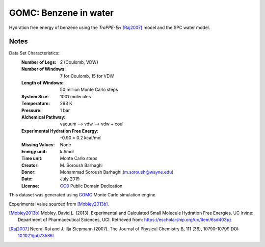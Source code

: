 .. -*- coding: utf-8 -*-

GOMC: Benzene in water
=========================

Hydration free energy of benzene using the *TraPPE-EH* [Raj2007]_
model and the SPC water model.

Notes
-----
Data Set Characteristics:
    :Number of Legs: 2 (Coulomb, VDW)
    :Number of Windows: 7 for Coulomb, 15 for VDW
    :Length of Windows: 50 million Monte Carlo steps
    :System Size: 1001 molecules
    :Temperature: 298 K
    :Pressure: 1 bar
    :Alchemical Pathway: vacuum --> vdw --> vdw + coul
    :Experimental Hydration Free Energy: -0.90 ± 0.2 kcal/mol
    :Missing Values: None
    :Energy unit: kJ/mol
    :Time unit: Monte Carlo steps
    :Creator: \M. Soroush Barhaghi
    :Donor: Mohammad Soroush Barhaghi (m.soroush@wayne.edu)
    :Date: July 2019
    :License: `CC0
	      <https://creativecommons.org/publicdomain/zero/1.0/>`_
	      Public Domain Dedication       

This dataset was generated using `GOMC <http://gomc.eng.wayne.edu/>`_ Monte Carlo simulation engine. 

Experimental value sourced from [Mobley2013b]_.

.. [Mobley2013b] Mobley, David L. (2013). Experimental and Calculated Small 
    Molecule Hydration Free Energies. UC Irvine: Department of Pharmaceutical 
    Sciences, UCI. Retrieved from: https://escholarship.org/uc/item/6sd403pz
.. [Raj2007] Neeraj Rai and J. Ilja Siepmann (2007). The Journal of
   Physical Chemistry B, 111 (36), 10790-10799 DOI:
   `10.1021/jp073586l`_

.. _`10.1021/jp073586l`: https://pubs.acs.org/doi/10.1021/jp073586l   
